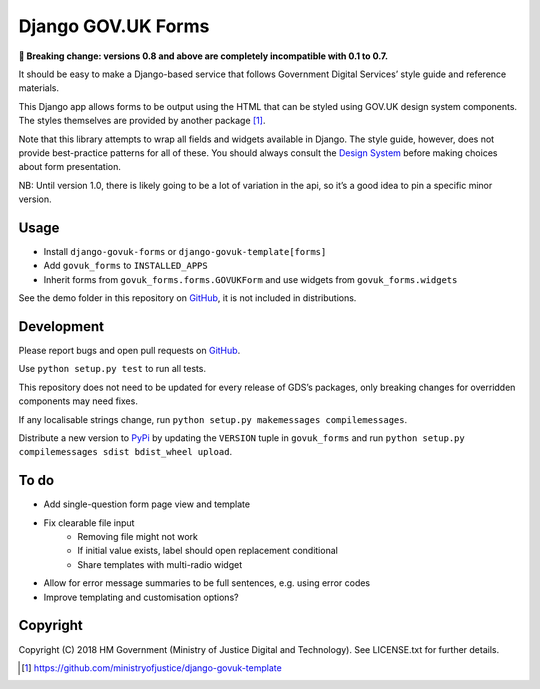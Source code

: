 Django GOV.UK Forms
===================

**🚨 Breaking change: versions 0.8 and above are completely incompatible with 0.1 to 0.7.**

It should be easy to make a Django-based service that follows Government Digital Services’ style guide and reference materials.

This Django app allows forms to be output using the HTML that can be styled using GOV.UK design system components.
The styles themselves are provided by another package [1]_.

Note that this library attempts to wrap all fields and widgets available in Django.
The style guide, however, does not provide best-practice patterns for all of these.
You should always consult the `Design System`_ before making choices about form presentation.

NB: Until version 1.0, there is likely going to be a lot of variation in the api,
so it’s a good idea to pin a specific minor version.

Usage
-----

- Install ``django-govuk-forms`` or ``django-govuk-template[forms]``
- Add ``govuk_forms`` to ``INSTALLED_APPS``
- Inherit forms from ``govuk_forms.forms.GOVUKForm`` and use widgets from ``govuk_forms.widgets``

See the demo folder in this repository on `GitHub`_, it is not included in distributions.

Development
-----------

.. image:: https://travis-ci.org/ministryofjustice/django-govuk-forms.svg?branch=master
    :target: https://travis-ci.org/ministryofjustice/django-govuk-forms

Please report bugs and open pull requests on `GitHub`_.

Use ``python setup.py test`` to run all tests.

This repository does not need to be updated for every release of GDS’s packages,
only breaking changes for overridden components may need fixes.

If any localisable strings change, run ``python setup.py makemessages compilemessages``.

Distribute a new version to `PyPi`_ by updating the ``VERSION`` tuple in ``govuk_forms``
and run ``python setup.py compilemessages sdist bdist_wheel upload``.

To do
-----

- Add single-question form page view and template
- Fix clearable file input
    - Removing file might not work
    - If initial value exists, label should open replacement conditional
    - Share templates with multi-radio widget
- Allow for error message summaries to be full sentences, e.g. using error codes
- Improve templating and customisation options?

Copyright
---------

Copyright (C) 2018 HM Government (Ministry of Justice Digital and Technology).
See LICENSE.txt for further details.

.. _Design System: https://design-system.service.gov.uk/
.. _GitHub: https://github.com/ministryofjustice/django-govuk-forms
.. _PyPi: https://pypi.org/project/django-govuk-forms/

.. [1] https://github.com/ministryofjustice/django-govuk-template
